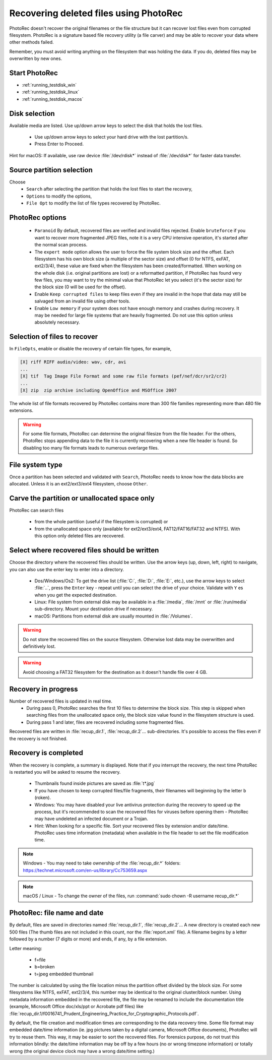 Recovering deleted files using PhotoRec
=======================================

PhotoRec doesn't recover the original filenames or the file structure but it can recover lost files even from corrupted filesystem.
PhotoRec is a signature based file recovery utility (a file carver) and may be able to recover your data where other methods failed.

Remember, you must avoid writing anything on the filesystem that was holding the data. If you do, 
deleted files may be overwritten by new ones.

Start PhotoRec
**************

* :ref:`running_testdisk_win`
* :ref:`running_testdisk_linux`
* :ref:`running_testdisk_macos`

Disk selection
**************
Available media are listed. Use up/down arrow keys to select the disk that holds the lost files.

 * Use up/down arrow keys to select your hard drive with the lost partition/s.
 * Press Enter to Proceed.

Hint for macOS: If available, use raw device :file:`/dev/rdisk*` instead of :file:`/dev/disk*` for faster data transfer.


Source partition selection
**************************
Choose
 * ``Search`` after selecting the partition that holds the lost files to start the recovery,
 * ``Options`` to modify the options,
 * ``File Opt`` to modify the list of file types recovered by PhotoRec.

PhotoRec options
****************
 * ``Paranoid`` By default, recovered files are verified and invalid files rejected. Enable ``bruteforce`` if you want to recover more fragmented JPEG files, note it is a very CPU intensive operation, it's started after the normal scan process.
 * The ``expert mode`` option allows the user to force the file system block size and the offset. Each filesystem has his own block size (a multiple of the sector size) and offset (0 for NTFS, exFAT, ext2/3/4), these value are fixed when the filesystem has been created/formatted. When working on the whole disk (i.e. original partitions are lost) or a reformatted partition, if PhotoRec has found very few files, you may want to try the minimal value that PhotoRec let you select (it's the sector size) for the block size (0 will be used for the offset).
 * Enable ``Keep corrupted files`` to keep files even if they are invalid in the hope that data may still be salvaged from an invalid file using other tools.
 * Enable ``Low memory`` if your system does not have enough memory and crashes during recovery. It may be needed for large file systems that are heavily fragmented. Do not use this option unless absolutely necessary.

Selection of files to recover
*****************************
In ``FileOpts``, enable or disable the recovery of certain file types, for example,

.. code-block:: none

   [X] riff RIFF audio/video: wav, cdr, avi
   ...
   [X] tif  Tag Image File Format and some raw file formats (pef/nef/dcr/sr2/cr2)
   ...
   [X] zip  zip archive including OpenOffice and MSOffice 2007

The whole list of file formats recovered by PhotoRec contains more than 300 file families representing more than 480 file extensions.

.. warning:: For some file formats, PhotoRec can determine the original filesize from the file header. For the others, PhotoRec stops appending data to the file it is currently recovering when a new file header is found. So disabling too many file formats leads to numerous overlarge files.


File system type
****************
Once a partition has been selected and validated with ``Search``, PhotoRec needs to know how the data blocks are allocated.
Unless it is an ext2/ext3/ext4 filesystem, choose ``Other``.

Carve the partition or unallocated space only
*********************************************

PhotoRec can search files

 * from the whole partition (useful if the filesystem is corrupted) or
 * from the unallocated space only (available for ext2/ext3/ext4, FAT12/FAT16/FAT32 and NTFS). With this option only deleted files are recovered.

Select where recovered files should be written
**********************************************
Choose the directory where the recovered files should be written. Use the arrow keys (up, down, left, right) to navigate, you can also use the enter key to enter into a directory.

 * Dos/Windows/Os2: To get the drive list (:file:`C:`, :file:`D:`, :file:`E:`, etc.), use the arrow keys to select :file:`..`, press the ``Enter`` key - repeat until you can select the drive of your choice. Validate with ``Y`` es when you get the expected destination.
 * Linux: File system from external disk may be available in a :file:`/media`, :file:`/mnt` or :file:`/run/media` sub-directory. Mount your destination drive if necessary.
 * macOS: Partitions from external disk are usually mounted in :file:`/Volumes`.

.. warning:: Do not store the recovered files on the source filesystem. Otherwise lost data may be overwritten and definitively lost.

.. warning:: Avoid choosing a FAT32 filesystem for the destination as it doesn't handle file over 4 GB.


Recovery in progress
********************
Number of recovered files is updated in real time.
 * During pass 0, PhotoRec searches the first 10 files to determine the block size. This step is skipped when searching files from the unallocated space only, the block size value found in the filesystem structure is used.
 * During pass 1 and later, files are recovered including some fragmented files.

Recovered files are written in :file:`recup_dir.1`, :file:`recup_dir.2`... sub-directories. It's possible to access the files even if the recovery is not finished.

Recovery is completed
*********************
When the recovery is complete, a summary is displayed. Note that if you interrupt the recovery, the next time PhotoRec is restarted you will be asked to resume the recovery.

 * Thumbnails found inside pictures are saved as :file:`t*.jpg`
 * If you have chosen to keep corrupted files/file fragments, their filenames will beginning by the letter ``b`` (roken).
 * Windows: You may have disabled your live antivirus protection during the recovery to speed up the process, but it's recommended to scan the recovered files for viruses before opening them - PhotoRec may have undeleted an infected document or a Trojan.
 * Hint: When looking for a specific file. Sort your recovered files by extension and/or date/time. PhotoRec uses time information (metadata) when available in the file header to set the file modification time.

.. note:: Windows - You may need to take ownership of the :file:`recup_dir.*` folders: https://technet.microsoft.com/en-us/library/Cc753659.aspx

.. note:: macOS / Linux - To change the owner of the files, run :command:`sudo chown -R username recup_dir.*`


PhotoRec: file name and date
****************************
By default, files are saved in directories named :file:`recup_dir.1`, :file:`recup_dir.2`...
A new directory is created each new 500 files (The thumb files are not included in this count, nor the :file:`report.xml` file).
A filename begins by a letter followed by a number (7 digits or more) and ends, if any, by a file extension.

Letter meaning:

 * f=file
 * b=broken
 * t=jpeg embedded thumbnail

The number is calculated by using the file location minus the partition offset divided by the block size. For some filesystems like NTFS, exFAT, ext2/3/4, this number may be identical to the original cluster/block number.
Using metadata information embedded in the recovered file, the file may be renamed to include the documentation title (example, Microsoft Office doc/xls/ppt or Acrobate pdf files) like
:file:`recup_dir.1/f0016741_Prudent_Engineering_Practice_for_Cryptographic_Protocols.pdf`.

By default, the file creation and modification times are corresponding to the data recovery time. Some file format may embedded date/time information (ie. jpg pictures taken by a digital camera, Microsoft Office documents), PhotoRec will try to reuse them. This way, it may be easier to sort the recovered files. For forensics purpose, do not trust this information blindly: the date/time information may be off by a few hours (no or wrong timezone information) or totally wrong (the original device clock may have a wrong date/time setting.)

